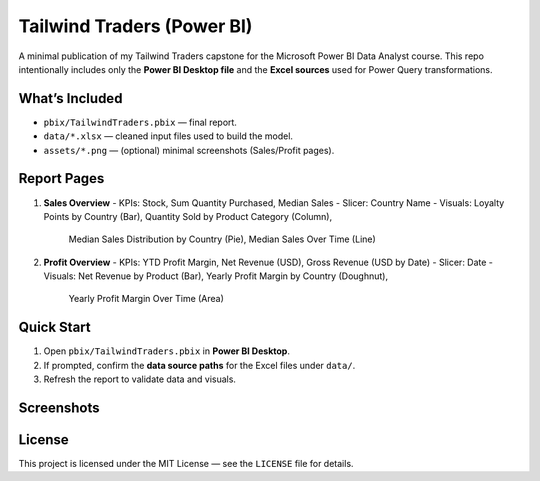 Tailwind Traders (Power BI)
===========================

A minimal publication of my Tailwind Traders capstone for the Microsoft Power BI Data Analyst course.
This repo intentionally includes only the **Power BI Desktop file** and the **Excel sources** used for Power Query transformations.

What’s Included
---------------

- ``pbix/TailwindTraders.pbix`` — final report.
- ``data/*.xlsx`` — cleaned input files used to build the model.
- ``assets/*.png`` — (optional) minimal screenshots (Sales/Profit pages).

Report Pages
------------

1. **Sales Overview**
   - KPIs: Stock, Sum Quantity Purchased, Median Sales
   - Slicer: Country Name
   - Visuals: Loyalty Points by Country (Bar), Quantity Sold by Product Category (Column),
     Median Sales Distribution by Country (Pie), Median Sales Over Time (Line)

2. **Profit Overview**
   - KPIs: YTD Profit Margin, Net Revenue (USD), Gross Revenue (USD by Date)
   - Slicer: Date
   - Visuals: Net Revenue by Product (Bar), Yearly Profit Margin by Country (Doughnut),
     Yearly Profit Margin Over Time (Area)

Quick Start
-----------

1. Open ``pbix/TailwindTraders.pbix`` in **Power BI Desktop**.
2. If prompted, confirm the **data source paths** for the Excel files under ``data/``.
3. Refresh the report to validate data and visuals.

Screenshots
-----------

.. image:: assets/report-sales-overview.png
   :alt: Sales Overview page
   :width: 900px

.. image:: assets/report-profit-overview.png
   :alt: Profit Overview page
   :width: 900px

License
-------

This project is licensed under the MIT License — see the ``LICENSE`` file for details.
